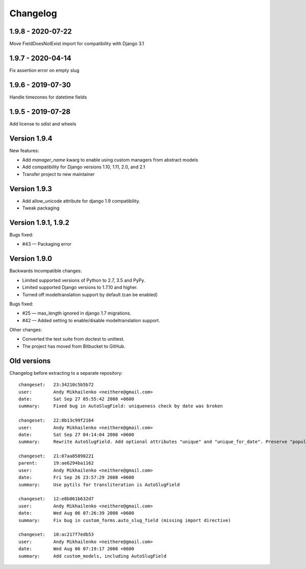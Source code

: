 Changelog
~~~~~~~~~

1.9.8 - 2020-07-22
------------------

Move FieldDoesNotExist import for compatibility with Django 3.1

1.9.7 - 2020-04-14
------------------

Fix assertion error on empty slug

1.9.6 - 2019-07-30
------------------

Handle timezones for datetime fields

1.9.5 - 2019-07-28
------------------

Add license to sdist and wheels

Version 1.9.4
-------------

New features:

- Add `manager_name` kwarg to enable using custom managers from abstract models
- Add compatibility for Django versions 1.10, 1.11, 2.0, and 2.1
- Transfer project to new maintainer

Version 1.9.3
-------------

- Add allow_unicode attribute for django 1.9 compatibility.
- Tweak packaging

Version 1.9.1, 1.9.2
--------------------

Bugs fixed:

- #43 — Packaging error

Version 1.9.0
-------------

Backwards incompatible changes:

- Limited supported versions of Python to 2.7, 3.5 and PyPy.
- Limited supported Django versions to 1.7.10 and higher.
- Turned off modeltranslation support by default (can be enabled)

Bugs fixed:

- #25 — max_length ignored in django 1.7 migrations.
- #42 — Added setting to enable/disable modeltranslation support.

Other changes:

- Converted the test suite from doctest to unittest.
- The project has moved from Bitbucket to GitHub.

Old versions
------------

Changelog before extracting to a separate repository::

  changeset:   23:34210c5b5b72
  user:        Andy Mikhailenko <neithere@gmail.com>
  date:        Sat Sep 27 05:55:42 2008 +0600
  summary:     Fixed bug in AutoSlugField: uniqueness check by date was broken

  changeset:   22:8b13c99f2164
  user:        Andy Mikhailenko <neithere@gmail.com>
  date:        Sat Sep 27 04:14:04 2008 +0600
  summary:     Rewrite AutoSlugField. Add optional attributes "unique" and "unique_for_date". Preserve "populate_from" as optional.

  changeset:   21:07aa85898221
  parent:      19:ae6294ba1162
  user:        Andy Mikhailenko <neithere@gmail.com>
  date:        Fri Sep 26 23:57:29 2008 +0600
  summary:     Use pytils for transliteration is AutoSlugField

  changeset:   12:e8b861b632d7
  user:        Andy Mikhailenko <neithere@gmail.com>
  date:        Wed Aug 06 07:26:39 2008 +0600
  summary:     Fix bug in custom_forms.auto_slug_field (missing import directive)

  changeset:   10:ac217f7edb53
  user:        Andy Mikhailenko <neithere@gmail.com>
  date:        Wed Aug 06 07:19:17 2008 +0600
  summary:     Add custom_models, including AutoSlugField
